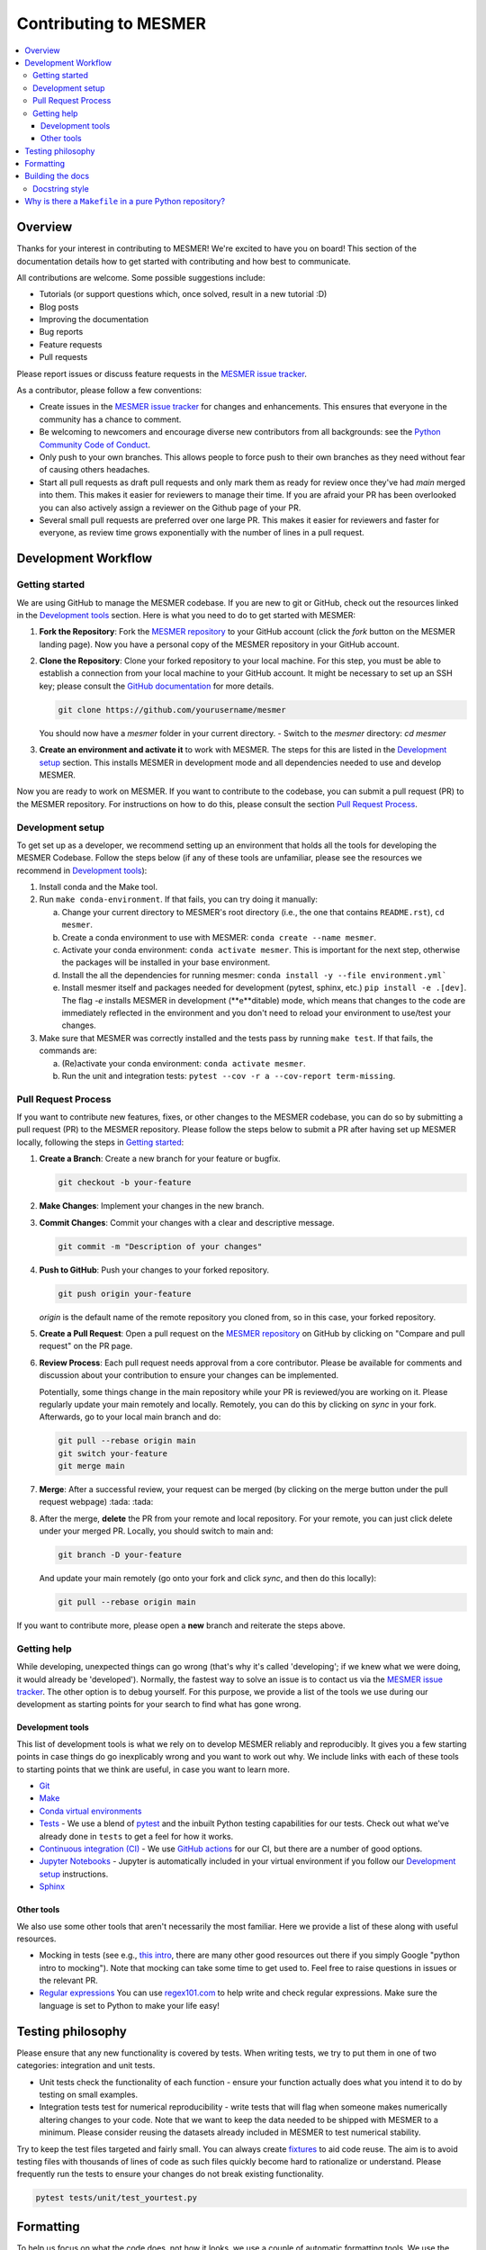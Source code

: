 .. development:

Contributing to MESMER
======================
.. contents::
   :local:

Overview
--------
Thanks for your interest in contributing to MESMER! We're excited to have you on board! This section of the documentation details how to get started with contributing and how best to communicate.

All contributions are welcome. Some possible suggestions include:

- Tutorials (or support questions which, once solved, result in a new tutorial :D)
- Blog posts
- Improving the documentation
- Bug reports
- Feature requests
- Pull requests

Please report issues or discuss feature requests in the `MESMER issue tracker`_.

As a contributor, please follow a few conventions:

- Create issues in the `MESMER issue tracker`_ for changes and enhancements. This ensures that everyone in the community has a chance to comment.
- Be welcoming to newcomers and encourage diverse new contributors from all backgrounds: see the `Python Community Code of Conduct <https://www.python.org/psf/codeofconduct/>`_.
- Only push to your own branches. This allows people to force push to their own branches as they need without fear of causing others headaches.
- Start all pull requests as draft pull requests and only mark them as ready for review once they've had `main` merged into them. This makes it easier for reviewers to manage their time. If you are afraid your PR has been overlooked you can also actively assign a reviewer on the Github page of your PR.
- Several small pull requests are preferred over one large PR. This makes it easier for reviewers and faster for everyone, as review time grows exponentially with the number of lines in a pull request.

Development Workflow
--------------------

Getting started
~~~~~~~~~~~~~~~
We are using GitHub to manage the MESMER codebase. If you are new to git or GitHub, check out the resources linked in the `Development tools`_ section. Here is what you need to do to get started with MESMER:

1. **Fork the Repository**: Fork the `MESMER repository <https://github.com/MESMER-group/mesmer>`_ to your GitHub account (click the `fork` button on the MESMER landing page). Now you have a personal copy of the MESMER repository in your GitHub account.
2. **Clone the Repository**: Clone your forked repository to your local machine. For this step, you must be able to establish a connection from your local machine to your GitHub account. It might be necessary to set up an SSH key; please consult the `GitHub documentation <https://docs.github.com/en/github/authenticating-to-github/connecting-to-github-with-ssh>`_ for more details.

   .. code-block:: bash

      git clone https://github.com/yourusername/mesmer

   You should now have a `mesmer` folder in your current directory.
   - Switch to the `mesmer` directory: `cd mesmer`
3. **Create an environment and activate it** to work with MESMER. The steps for this are listed in the `Development setup`_ section.
   This installs MESMER in development mode and all dependencies needed to use and develop MESMER.

Now you are ready to work on MESMER. If you want to contribute to the codebase, you can submit a pull request (PR) to the MESMER repository. For instructions on how to do this, please consult the section `Pull Request Process`_.

Development setup
~~~~~~~~~~~~~~~~~
To get set up as a developer, we recommend setting up an environment that holds all the tools for developing the MESMER Codebase.
Follow the steps below (if any of these tools are unfamiliar, please see the resources we recommend in `Development tools`_):

1. Install conda and the Make tool.
2. Run ``make conda-environment``. If that fails, you can try doing it manually:

   a. Change your current directory to MESMER's root directory (i.e., the one that contains ``README.rst``), ``cd mesmer``.

   b. Create a conda environment to use with MESMER: ``conda create --name mesmer``.

   c. Activate your conda environment: ``conda activate mesmer``. This is important for the next step, otherwise the packages will be installed in your base environment.

   d. Install the all the dependencies for running mesmer: ``conda install -y --file environment.yml```

   e. Install mesmer itself and packages needed for development (pytest, sphinx, etc.) ``pip install -e .[dev]``.
      The flag `-e` installs MESMER in development (**e**ditable) mode, which means that changes to the code are immediately reflected in the environment and you don't need to reload your environment to use/test your changes.

3. Make sure that MESMER was correctly installed and the tests pass by running ``make test``. If that fails, the commands are:

   a. (Re)activate your conda environment: ``conda activate mesmer``.

   b. Run the unit and integration tests: ``pytest --cov -r a --cov-report term-missing``.

Pull Request Process
~~~~~~~~~~~~~~~~~~~~
If you want to contribute new features, fixes, or other changes to the MESMER codebase, you can do so by submitting a pull request (PR) to the MESMER repository. Please follow the steps below to submit a PR after having set up MESMER locally, following the steps in `Getting started`_:

1. **Create a Branch**: Create a new branch for your feature or bugfix.

   .. code-block:: bash

      git checkout -b your-feature

2. **Make Changes**: Implement your changes in the new branch.
3. **Commit Changes**: Commit your changes with a clear and descriptive message.

   .. code-block:: bash

      git commit -m "Description of your changes"

4. **Push to GitHub**: Push your changes to your forked repository.

   .. code-block:: bash

      git push origin your-feature

   `origin` is the default name of the remote repository you cloned from, so in this case, your forked repository.
5. **Create a Pull Request**: Open a pull request on the `MESMER repository <https://github.com/MESMER-group/mesmer>`_ on GitHub by clicking on "Compare and pull request" on the PR page.
6. **Review Process**: Each pull request needs approval from a core contributor. Please be available for comments and discussion about your contribution to ensure your changes can be implemented.

   ​Potentially, some things change in the main repository while your PR is reviewed/you are working on it. Please regularly update your main remotely and locally. Remotely, you can do this by clicking on `sync` in your fork. Afterwards, go to your local main branch and do:

   .. code-block:: shell

      git pull --rebase origin main
      git switch your-feature
      git merge main

7. **Merge**: After a successful review, your request can be merged (by clicking on the merge button under the pull request webpage) :tada: :tada:
8. After the merge, **delete** the PR from your remote and local repository. For your remote, you can just click delete under your merged PR. Locally, you should switch to main and:

   .. code-block:: shell

      git branch -D your-feature

   And update your main remotely (go onto your fork and click `sync`, and then do this locally):

   .. code-block:: shell

      git pull --rebase origin main

If you want to contribute more, please open a **new** branch and reiterate the steps above.

Getting help
~~~~~~~~~~~~
While developing, unexpected things can go wrong (that's why it's called 'developing'; if we knew what we were doing, it would already be 'developed'). Normally, the fastest way to solve an issue is to contact us via the `MESMER issue tracker`_. The other option is to debug yourself. For this purpose, we provide a list of the tools we use during our development as starting points for your search to find what has gone wrong.

Development tools
+++++++++++++++++
This list of development tools is what we rely on to develop MESMER reliably and reproducibly. It gives you a few starting points in case things do go inexplicably wrong and you want to work out why. We include links with each of these tools to starting points that we think are useful, in case you want to learn more.

- `Git <http://swcarpentry.github.io/git-novice/>`_
- `Make <https://swcarpentry.github.io/make-novice/>`_
- `Conda virtual environments <https://medium.freecodecamp.org/why-you-need-python-environments-and-how-to-manage-them-with-conda-85f155f4353c>`_
- `Tests <https://semaphoreci.com/community/tutorials/testing-python-applications-with-pytest>`_ - We use a blend of `pytest <https://docs.pytest.org/en/latest/>`_ and the inbuilt Python testing capabilities for our tests. Check out what we've already done in ``tests`` to get a feel for how it works.

- `Continuous integration (CI) <https://docs.travis-ci.com/user/for-beginners/>`_ - We use `GitHub actions <https://docs.github.com/en/actions/quickstart>`_ for our CI, but there are a number of good options.

- `Jupyter Notebooks <https://medium.com/codingthesmartway-com-blog/getting-started-with-jupyter-notebook-for-python-4e7082bd5d46>`_ - Jupyter is automatically included in your virtual environment if you follow our `Development setup`_ instructions.

- Sphinx_

Other tools
+++++++++++
We also use some other tools that aren't necessarily the most familiar. Here we provide a list of these along with useful resources.

- Mocking in tests (see e.g., `this intro <https://www.toptal.com/python/an-introduction-to-mocking-in-python>`_, there are many other good resources out there if you simply Google "python intro to mocking"). Note that mocking can take some time to get used to. Feel free to raise questions in issues or the relevant PR.

- `Regular expressions <https://www.oreilly.com/ideas/an-introduction-to-regular-expressions>`_ You can use `regex101.com <https://regex101.com>`_ to help write and check regular expressions. Make sure the language is set to Python to make your life easy!

Testing philosophy
------------------
Please ensure that any new functionality is covered by tests. When writing tests, we try to put them in one of two categories: integration and unit tests.

- Unit tests check the functionality of each function - ensure your function actually does what you intend it to do by testing on small examples.
- Integration tests test for numerical reproducibility - write tests that will flag when someone makes numerically altering changes to your code. Note that we want to keep the data needed to be shipped with MESMER to a minimum. Please consider reusing the datasets already included in MESMER to test numerical stability.

Try to keep the test files targeted and fairly small. You can always create `fixtures <https://docs.pytest.org/en/stable/explanation/fixtures.html>`__ to aid code reuse. The aim is to avoid testing files with thousands of lines of code as such files quickly become hard to rationalize or understand. Please frequently run the tests to ensure your changes do not break existing functionality.

.. code-block:: shell

   pytest tests/unit/test_yourtest.py

Formatting
----------
To help us focus on what the code does, not how it looks, we use a couple of automatic formatting tools. We use the following tools:

- `ruff check <https://docs.astral.sh/ruff/>`_ to check and fix small code errors.
- `black <https://github.com/psf/black>`_ to auto-format the code.

These tools automatically format the code for us and tell us where the errors are. To use them, after setting yourself up (see `Development setup`_), simply run ``make format``. Note that ``make format`` can only be run if you have committed all your work, i.e., your working directory is 'clean'. This restriction ensures that you don't format code without being able to undo it, just in case something goes wrong.

Building the docs
-----------------
After setting yourself up (see `Development setup`_), building the docs is done by running ``make docs`` (note, run ``make -B docs`` to force the docs to rebuild and ignore make when it says '... index.html is up to date'). This will build the docs for you. You can preview them by opening ``docs/build/html/index.html`` in a browser.

For documentation, we use Sphinx_. To get started with Sphinx, we began with `this example <https://pythonhosted.org/an_example_pypi_project/sphinx.html>`_ and then used `Sphinx's getting started guide <http://www.sphinx-doc.org/en/master/usage/quickstart.html>`_.

Please update the documentation to reflect any changes or additions to the code. Follow the structure and style of the existing documentation, and lastly, update the `CHANGELOG` with your changes.

Docstring style
~~~~~~~~~~~~~~~
For our docstrings, we use numpy style docstrings. For more information on these, `here is the full guide <https://numpydoc.readthedocs.io/en/latest/format.html>`_ and `the quick reference we also use <https://sphinxcontrib-napoleon.readthedocs.io/en/latest/example_numpy.html>`_.

Why is there a ``Makefile`` in a pure Python repository?
--------------------------------------------------------
While it may not be standard practice, a ``Makefile`` is a way to automate general setup (environment setup in particular). Hence, we have one here, which basically acts as a notes file for how to do all those little jobs we often forget, e.g., setting up environments, running tests (and making sure we're in the right environment), building docs, setting up auxiliary bits and pieces.

.. _Sphinx: http://www.sphinx-doc.org
.. _MESMER issue tracker: https://github.com/MESMER-group/mesmer/issues
